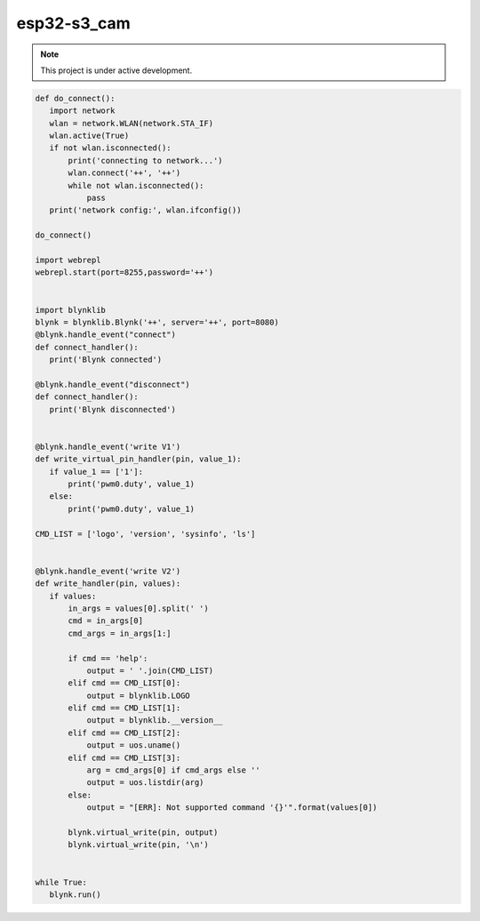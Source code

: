 esp32-s3_cam
============

.. note::

   This project is under active development.



.. code-block:: console
    
 def do_connect():
    import network
    wlan = network.WLAN(network.STA_IF)
    wlan.active(True)
    if not wlan.isconnected():
        print('connecting to network...')
        wlan.connect('++', '++')
        while not wlan.isconnected():
            pass
    print('network config:', wlan.ifconfig())

 do_connect()

 import webrepl
 webrepl.start(port=8255,password='++')

  
 import blynklib
 blynk = blynklib.Blynk('++', server='++', port=8080)
 @blynk.handle_event("connect")
 def connect_handler():
    print('Blynk connected')

 @blynk.handle_event("disconnect")
 def connect_handler():
    print('Blynk disconnected')
    

 @blynk.handle_event('write V1')
 def write_virtual_pin_handler(pin, value_1):
    if value_1 == ['1']:
        print('pwm0.duty', value_1)
    else:
        print('pwm0.duty', value_1)
        
 CMD_LIST = ['logo', 'version', 'sysinfo', 'ls']


 @blynk.handle_event('write V2')
 def write_handler(pin, values):
    if values:
        in_args = values[0].split(' ')
        cmd = in_args[0]
        cmd_args = in_args[1:]

        if cmd == 'help':
            output = ' '.join(CMD_LIST)
        elif cmd == CMD_LIST[0]:
            output = blynklib.LOGO
        elif cmd == CMD_LIST[1]:
            output = blynklib.__version__
        elif cmd == CMD_LIST[2]:
            output = uos.uname()
        elif cmd == CMD_LIST[3]:
            arg = cmd_args[0] if cmd_args else ''
            output = uos.listdir(arg)
        else:
            output = "[ERR]: Not supported command '{}'".format(values[0])

        blynk.virtual_write(pin, output)
        blynk.virtual_write(pin, '\n')


 while True:
    blynk.run()

